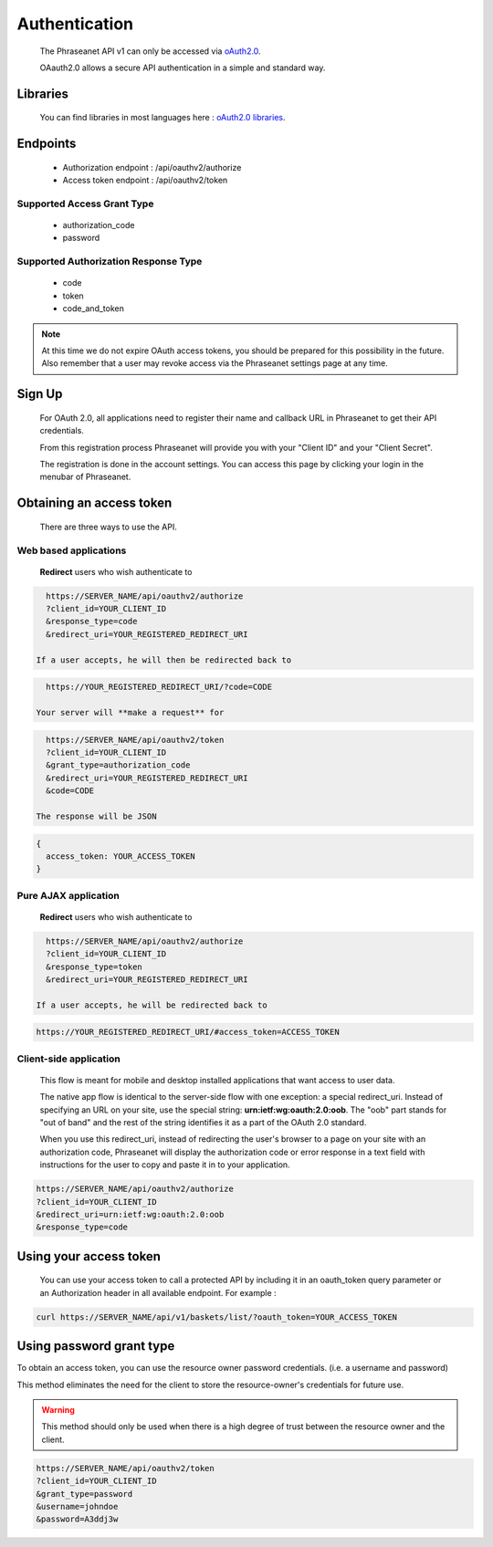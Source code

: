 Authentication
==============

  The Phraseanet API v1 can only be accessed via `oAuth2.0`_.

  OAauth2.0 allows a secure API authentication in a simple and standard way.

Libraries
---------

  You can find libraries in most languages here :
  `oAuth2.0 libraries`_.

Endpoints
---------

  * Authorization endpoint : /api/oauthv2/authorize
  * Access token endpoint : /api/oauthv2/token

Supported Access Grant Type
~~~~~~~~~~~~~~~~~~~~~~~~~~~
  * authorization_code
  * password

Supported Authorization Response Type
~~~~~~~~~~~~~~~~~~~~~~~~~~~~~~~~~~~~~
  * code
  * token
  * code_and_token

.. note::

    At this time we do not expire OAuth access tokens, you should be prepared for
    this possibility in the future. Also remember that a user may revoke access
    via the Phraseanet settings page at any time.

Sign Up
-------

  For OAuth 2.0, all applications need to register their name and callback URL
  in Phraseanet to get their API credentials.

  From this registration process Phraseanet will provide you with your
  "Client ID" and your "Client Secret".

  The registration is done in the account settings. You can access this page
  by clicking your login in the menubar of Phraseanet.

Obtaining an access token
-------------------------

  There are three ways to use the API.

Web based applications
~~~~~~~~~~~~~~~~~~~~~~

  **Redirect** users who wish authenticate to

.. code-block:: bash

    https://SERVER_NAME/api/oauthv2/authorize
    ?client_id=YOUR_CLIENT_ID
    &response_type=code
    &redirect_uri=YOUR_REGISTERED_REDIRECT_URI

  If a user accepts, he will then be redirected back to

.. code-block:: bash

    https://YOUR_REGISTERED_REDIRECT_URI/?code=CODE

  Your server will **make a request** for

.. code-block:: bash

    https://SERVER_NAME/api/oauthv2/token
    ?client_id=YOUR_CLIENT_ID
    &grant_type=authorization_code
    &redirect_uri=YOUR_REGISTERED_REDIRECT_URI
    &code=CODE

  The response will be JSON

.. code-block:: javascript

      {
        access_token: YOUR_ACCESS_TOKEN
      }

Pure AJAX application
~~~~~~~~~~~~~~~~~~~~~

  **Redirect** users who wish authenticate to

.. code-block:: bash

    https://SERVER_NAME/api/oauthv2/authorize
    ?client_id=YOUR_CLIENT_ID
    &response_type=token
    &redirect_uri=YOUR_REGISTERED_REDIRECT_URI

  If a user accepts, he will be redirected back to

.. code-block:: bash

    https://YOUR_REGISTERED_REDIRECT_URI/#access_token=ACCESS_TOKEN

Client-side application
~~~~~~~~~~~~~~~~~~~~~~~

  This flow is meant for mobile and desktop installed applications that want
  access to user data.

  The native app flow is identical to the server-side flow with one exception:
  a special redirect_uri. Instead of specifying an URL on your site, use the
  special string: **urn:ietf:wg:oauth:2.0:oob**. The "oob" part stands for
  "out of band" and the rest of the string identifies it as a part of
  the OAuth 2.0 standard.

  When you use this redirect_uri, instead of redirecting the user's browser
  to a page on your site with an authorization code, Phraseanet will display
  the authorization code or error response in a text field with instructions
  for the user to copy and paste it in to your application.

.. code-block:: bash

    https://SERVER_NAME/api/oauthv2/authorize
    ?client_id=YOUR_CLIENT_ID
    &redirect_uri=urn:ietf:wg:oauth:2.0:oob
    &response_type=code

Using your access token
-----------------------

  You can use your access token to call a protected API by including it
  in an oauth_token query parameter or an Authorization header
  in all available endpoint.
  For example :

.. code-block:: bash

    curl https://SERVER_NAME/api/v1/baskets/list/?oauth_token=YOUR_ACCESS_TOKEN

Using password grant type
-------------------------

To obtain an access token, you can use the resource owner password credentials.
(i.e. a username and password)

This method eliminates the need for the client to store the
resource-owner's credentials for future use.

.. warning::

    This method should only be used when there is a high degree of trust between the
    resource owner and the client.

.. seealso::

    See `RFC oAuth v2 draft #10`_.

.. code-block:: bash

    https://SERVER_NAME/api/oauthv2/token
    ?client_id=YOUR_CLIENT_ID
    &grant_type=password
    &username=johndoe
    &password=A3ddj3w

.. _oAuth2.0: http://oauth.net/2/
.. _oAuth2.0 libraries: http://oauth.net/code/
.. _RFC oAuth v2 draft #10: http://tools.ietf.org/html/draft-ietf-oauth-v2-10#section-4.1.2
